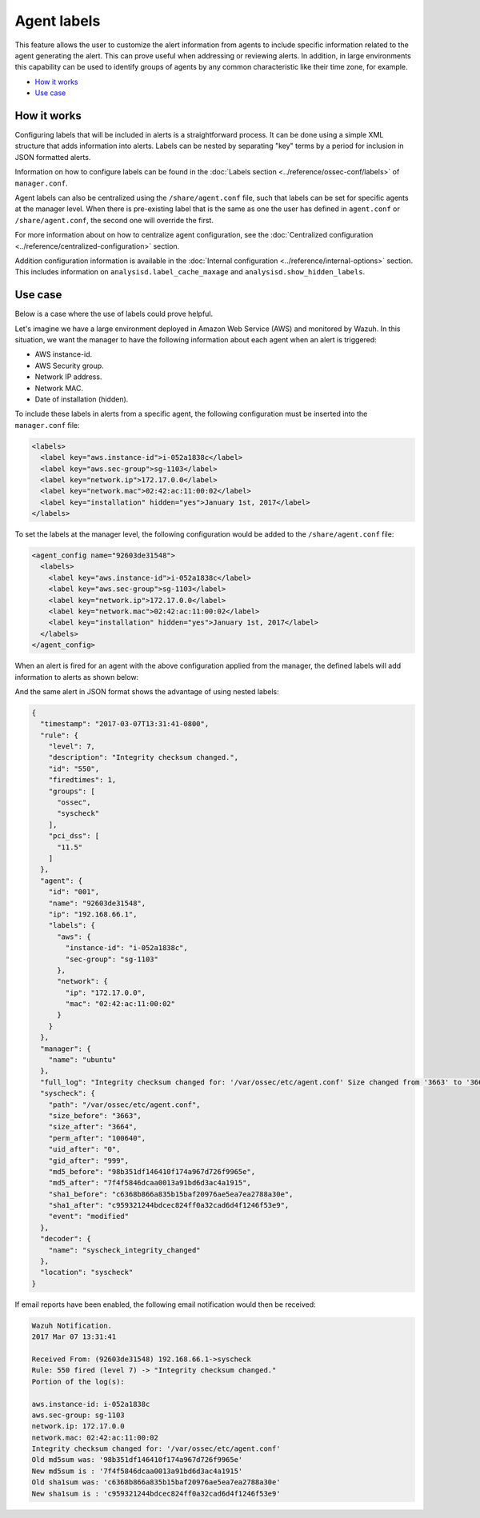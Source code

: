 .. Copyright (C) 2020 Wazuh, Inc.

.. _labels:

Agent labels
============

This feature allows the user to customize the alert information from agents to include specific information related to the agent generating the alert.  This can prove useful when addressing or reviewing alerts. In addition, in large environments this capability can be used to identify groups of agents by any common characteristic like their time zone, for example.

- `How it works`_
- `Use case`_

How it works
------------

Configuring labels that will be included in alerts is a straightforward process. It can be done using a simple XML structure that adds information into alerts. Labels can be nested by separating "key" terms by a period for inclusion in JSON formatted alerts.

Information on how to configure labels can be found in the :doc:`Labels section <../reference/ossec-conf/labels>` of ``manager.conf``.

Agent labels can also be centralized using the ``/share/agent.conf`` file, such that labels can be set for specific agents at the manager level. When there is pre-existing label that is the same as one the user has defined in ``agent.conf`` or ``/share/agent.conf``, the second one will override the first.

For more information about on how to centralize agent configuration, see the :doc:`Centralized configuration <../reference/centralized-configuration>` section.

Addition configuration information is available in the :doc:`Internal configuration <../reference/internal-options>` section. This includes information on ``analysisd.label_cache_maxage`` and ``analysisd.show_hidden_labels``.

Use case
--------

Below is a case where the use of labels could prove helpful.

Let's imagine we have a large environment deployed in Amazon Web Service (AWS) and monitored by Wazuh. In this situation, we want the manager to have the following information about
each agent when an alert is triggered:

- AWS instance-id.
- AWS Security group.
- Network IP address.
- Network MAC.
- Date of installation (hidden).

To include these labels in alerts from a specific agent, the following configuration must be inserted into the ``manager.conf`` file:

.. code-block:: xml

        <labels>
          <label key="aws.instance-id">i-052a1838c</label>
          <label key="aws.sec-group">sg-1103</label>
          <label key="network.ip">172.17.0.0</label>
          <label key="network.mac">02:42:ac:11:00:02</label>
          <label key="installation" hidden="yes">January 1st, 2017</label>
        </labels>

To set the labels at the manager level, the following configuration would be added to the ``/share/agent.conf`` file:

.. code-block:: xml

      <agent_config name="92603de31548">
        <labels>
          <label key="aws.instance-id">i-052a1838c</label>
          <label key="aws.sec-group">sg-1103</label>
          <label key="network.ip">172.17.0.0</label>
          <label key="network.mac">02:42:ac:11:00:02</label>
          <label key="installation" hidden="yes">January 1st, 2017</label>
        </labels>
      </agent_config>

When an alert is fired for an agent with the above configuration applied from the manager, the defined labels will add information to alerts as shown below:

.. code-block:: none
    :emphasize-lines: 3,4,5,6
    :class: output

    ** Alert 1488922301.778562: mail  - ossec,syscheck,pci_dss_11.5,
    2017 Jun 07 13:31:43 (92603de31548) 192.168.66.1->syscheck
    aws.instance-id: i-052a1838c
    aws.sec-group: sg-1103
    network.ip: 172.17.0.0
    network.mac: 02:42:ac:11:00:02
    Rule: 550 (level 7) -> 'Integrity checksum changed.'
    Integrity checksum changed for: '/var/ossec/etc/manager.conf'
    Size changed from '3663' to '3664'
    Old md5sum was: '98b351df146410f174a967d726f9965e'
    New md5sum is : '7f4f5846dcaa0013a91bd6d3ac4a1915'
    Old sha1sum was: 'c6368b866a835b15baf20976ae5ea7ea2788a30e'
    New sha1sum is : 'c959321244bdcec824ff0a32cad6d4f1246f53e9'

And the same alert in JSON format shows the advantage of using nested labels:

.. code-block:: javascript
  :class: output

  {
    "timestamp": "2017-03-07T13:31:41-0800",
    "rule": {
      "level": 7,
      "description": "Integrity checksum changed.",
      "id": "550",
      "firedtimes": 1,
      "groups": [
        "ossec",
        "syscheck"
      ],
      "pci_dss": [
        "11.5"
      ]
    },
    "agent": {
      "id": "001",
      "name": "92603de31548",
      "ip": "192.168.66.1",
      "labels": {
        "aws": {
          "instance-id": "i-052a1838c",
          "sec-group": "sg-1103"
        },
        "network": {
          "ip": "172.17.0.0",
          "mac": "02:42:ac:11:00:02"
        }
      }
    },
    "manager": {
      "name": "ubuntu"
    },
    "full_log": "Integrity checksum changed for: '/var/ossec/etc/agent.conf' Size changed from '3663' to '3664' Old md5sum was: '98b351df146410f174a967d726f9965e' New md5sum is : '7f4f5846dcaa0013a91bd6d3ac4a1915' Old sha1sum was: 'c6368b866a835b15baf20976ae5ea7ea2788a30e' New sha1sum is : 'c959321244bdcec824ff0a32cad6d4f1246f53e9'",
    "syscheck": {
      "path": "/var/ossec/etc/agent.conf",
      "size_before": "3663",
      "size_after": "3664",
      "perm_after": "100640",
      "uid_after": "0",
      "gid_after": "999",
      "md5_before": "98b351df146410f174a967d726f9965e",
      "md5_after": "7f4f5846dcaa0013a91bd6d3ac4a1915",
      "sha1_before": "c6368b866a835b15baf20976ae5ea7ea2788a30e",
      "sha1_after": "c959321244bdcec824ff0a32cad6d4f1246f53e9",
      "event": "modified"
    },
    "decoder": {
      "name": "syscheck_integrity_changed"
    },
    "location": "syscheck"
  }

If email reports have been enabled, the following email notification would then be received:

.. code-block:: none
  :class: output

  Wazuh Notification.
  2017 Mar 07 13:31:41

  Received From: (92603de31548) 192.168.66.1->syscheck
  Rule: 550 fired (level 7) -> "Integrity checksum changed."
  Portion of the log(s):

  aws.instance-id: i-052a1838c
  aws.sec-group: sg-1103
  network.ip: 172.17.0.0
  network.mac: 02:42:ac:11:00:02
  Integrity checksum changed for: '/var/ossec/etc/agent.conf'
  Old md5sum was: '98b351df146410f174a967d726f9965e'
  New md5sum is : '7f4f5846dcaa0013a91bd6d3ac4a1915'
  Old sha1sum was: 'c6368b866a835b15baf20976ae5ea7ea2788a30e'
  New sha1sum is : 'c959321244bdcec824ff0a32cad6d4f1246f53e9'
